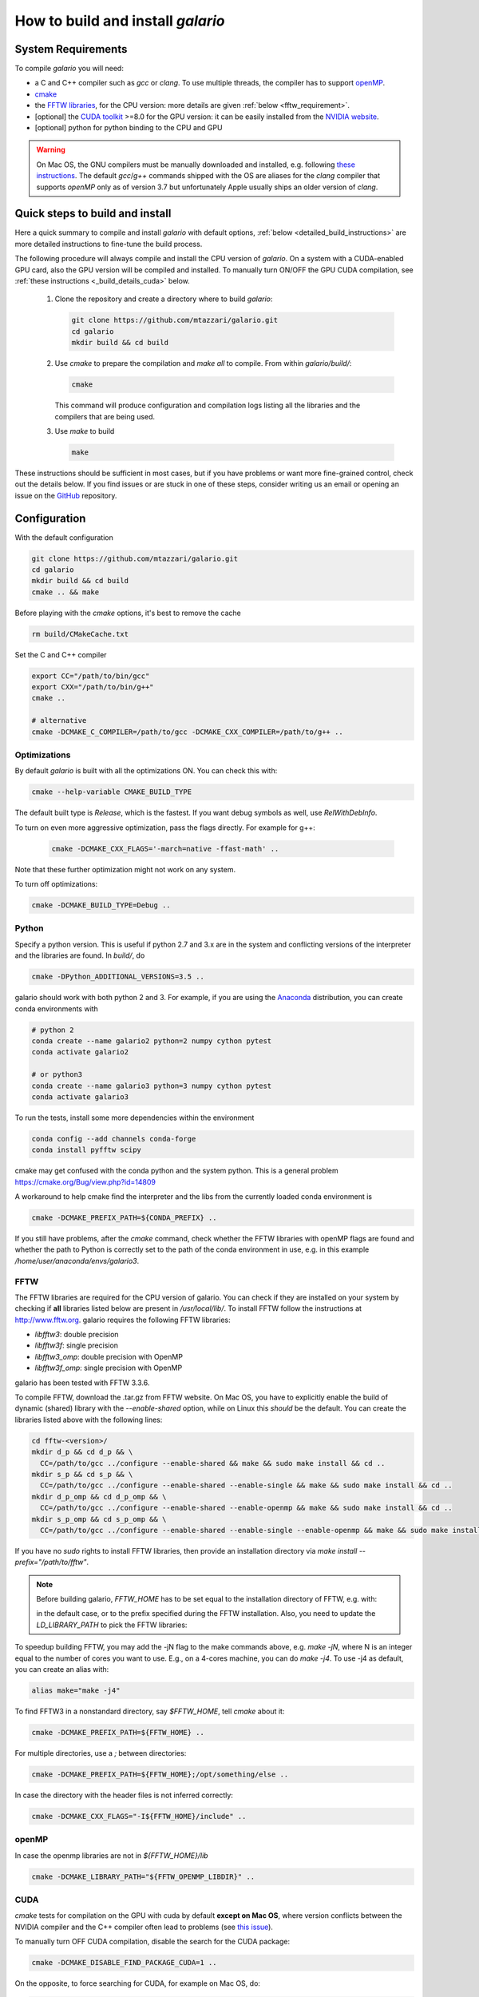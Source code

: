 ==================================
How to build and install `galario`
==================================

System Requirements
-------------------
To compile `galario` you will need:

* a C and C++ compiler such as `gcc` or `clang`. To use multiple threads, the compiler has to support `openMP <http://www.openmp.org/resources/openmp-compilers/>`_.
* `cmake <https://cmake.org>`_
* the `FFTW libraries <http://www.fftw.org>`_, for the CPU version: more details are given :ref:`below <fftw_requirement>`.
* [optional] the `CUDA toolkit <https://developer.nvidia.com/cuda-toolkit>`_ >=8.0 for the GPU version: it can be easily installed from the `NVIDIA website <https://developer.nvidia.com/cuda-toolkit>`_.
* [optional] python for python binding to the CPU and GPU

.. warning::
    On Mac OS, the GNU compilers must be manually downloaded and installed, e.g. following `these instructions <http://hpc.sourceforge.net>`_.
    The default `gcc`/`g++` commands shipped with the OS are aliases for the `clang` compiler that supports `openMP` only as of version 3.7 but unfortunately Apple usually ships an older version of `clang`.

Quick steps to build and install
--------------------------------
Here a quick summary to compile and install `galario` with default options, :ref:`below <detailed_build_instructions>` are
more detailed instructions to fine-tune the build process.

The following procedure will always compile and install the CPU version of `galario`.
On a system with a CUDA-enabled GPU card, also the GPU version will be compiled and installed.
To manually turn ON/OFF the GPU CUDA compilation, see :ref:`these instructions <_build_details_cuda>` below.

 1. Clone the repository and create a directory where to build `galario`:

    .. code-block:: bash

        git clone https://github.com/mtazzari/galario.git
        cd galario
        mkdir build && cd build

 ..
    2. to make the compilation easier, let's work in a Python environment. `galario` works with both Python 2 and 3.
       For example, if you are using the `Anaconda <https://www.continuum.io/downloads>`_ distribution, you can create a Python 3 environment with:

       .. code-block:: bash

           conda create --name galario3 python=3 numpy cython pytest

 2. Use `cmake` to prepare the compilation and `make all` to compile. From within `galario/build/`:

    .. code-block:: bash

       cmake

    This command will produce configuration and compilation logs listing all the libraries and the compilers that are being used.


 3. Use `make` to build

    .. code-block:: bash

        make

..        CC="/path/to/gcc" CXX="/path/to/g++" cmake -DCMAKE_PREFIX_PATH="${FFTW_HOME};${CONDA_PREFIX}" ../ && make all
       ..
          where typically CC="/usr/local/bin/gcc" and CXX="/usr/local/bin/g++" but may be different on your system.
          `FFT_HOME` should contain the path to the FFTW libraries installed on your system and
          `CONDA_PREFIX` is automatically set to the conda environment `/anaconda/envs/galario3`.


These instructions should be sufficient in most cases, but if you have problems or want more fine-grained control,
check out the details below. If you find issues or are stuck in one of these steps, consider writing us an email
or opening an issue on the `GitHub <https://github.com/mtazzari/galario.git>`_ repository.


.. _detailed_build_instructions:

Configuration
-------------

With the default configuration

.. code-block:: bash

    git clone https://github.com/mtazzari/galario.git
    cd galario
    mkdir build && cd build
    cmake .. && make

Before playing with the `cmake` options, it's best to remove the cache

.. code-block:: bash

    rm build/CMakeCache.txt

Set the C and C++ compiler

.. code-block:: bash

   export CC="/path/to/bin/gcc"
   export CXX="/path/to/bin/g++"
   cmake ..

   # alternative
   cmake -DCMAKE_C_COMPILER=/path/to/gcc -DCMAKE_CXX_COMPILER=/path/to/g++ ..

Optimizations
~~~~~~~~~~~~~

By default `galario` is built with all the optimizations ON. You can check this with:

.. code-block:: bash

    cmake --help-variable CMAKE_BUILD_TYPE

The default built type is `Release`, which is the fastest. If you want debug symbols as well, use `RelWithDebInfo`.

To turn on even more aggressive optimization, pass the flags directly. For example for g++:

    .. code-block:: bash

        cmake -DCMAKE_CXX_FLAGS='-march=native -ffast-math' ..

Note that these further optimization might not work on any system.

To turn off optimizations:

.. code-block:: bash

    cmake -DCMAKE_BUILD_TYPE=Debug ..

.. _python_requirement:

Python
~~~~~~

Specify a python version. This is useful if python 2.7 and 3.x are in
the system and conflicting versions of the interpreter and the
libraries are found. In `build/`, do

.. code-block:: bash

    cmake -DPython_ADDITIONAL_VERSIONS=3.5 ..

galario should work with both python 2 and 3. For example, if you are using the `Anaconda <https://www.continuum.io/downloads>`_ distribution, you can create conda environments with

.. code-block:: bash

    # python 2
    conda create --name galario2 python=2 numpy cython pytest
    conda activate galario2

    # or python3
    conda create --name galario3 python=3 numpy cython pytest
    conda activate galario3

To run the tests, install some more dependencies within the environment

.. code-block:: bash

    conda config --add channels conda-forge
    conda install pyfftw scipy

cmake may get confused with the conda python and the system
python. This is a general problem
https://cmake.org/Bug/view.php?id=14809

A workaround to help cmake find the interpreter and the libs from the
currently loaded conda environment is

.. code-block:: bash

    cmake -DCMAKE_PREFIX_PATH=${CONDA_PREFIX} ..

If you still have problems, after the `cmake` command, check whether the FFTW libraries with openMP flags are found and
whether the path to Python is correctly set to the path of the conda environment in use, e.g. in this example `/home/user/anaconda/envs/galario3`.

.. _fftw_requirement:

FFTW
~~~~

The FFTW libraries are required for the CPU version of galario.
You can check if they are installed on your system by checking if **all** libraries listed below are
present in `/usr/local/lib/`.
To install FFTW follow the instructions at http://www.fftw.org.
galario requires the following FFTW libraries:

* `libfftw3`: double precision
* `libfftw3f`: single precision
* `libfftw3_omp`: double precision with OpenMP
* `libfftw3f_omp`: single precision with OpenMP

galario has been tested with FFTW 3.3.6.

To compile FFTW, download the .tar.gz from FFTW website. On Mac OS, you have to explicitly
enable the build of dynamic (shared) library with the `--enable-shared` option, while on Linux this `should` be the default.
You can create the libraries listed above with the following lines:

.. code-block:: bash

    cd fftw-<version>/
    mkdir d_p && cd d_p && \
      CC=/path/to/gcc ../configure --enable-shared && make && sudo make install && cd ..
    mkdir s_p && cd s_p && \
      CC=/path/to/gcc ../configure --enable-shared --enable-single && make && sudo make install && cd ..
    mkdir d_p_omp && cd d_p_omp && \
      CC=/path/to/gcc ../configure --enable-shared --enable-openmp && make && sudo make install && cd ..
    mkdir s_p_omp && cd s_p_omp && \
      CC=/path/to/gcc ../configure --enable-shared --enable-single --enable-openmp && make && sudo make install && cd ..

If you have no `sudo` rights to install FFTW libraries, then provide an installation directory via `make install --prefix="/path/to/fftw"`.

.. note::
    Before building galario, `FFTW_HOME` has to be set equal to the installation directory of FFTW, e.g. with:

    .. code-block::bash

        export FFTW_HOME="/usr/local/lib/"

    in the default case, or to the prefix specified during the FFTW installation.
    Also, you need to update the `LD_LIBRARY_PATH` to pick the FFTW libraries:

    .. code-block::bash

        export LD_LIBRARY_PATH=$FFTW_HOME/lib:$LD_LIBRARY_PATH


To speedup building FFTW, you may add the -jN flag to the make commands above, e.g. `make -jN`, where N is an integer
equal to the number of cores you want to use. E.g., on a 4-cores machine, you can do `make -j4`. To use -j4 as default, you can
create an alias with:

.. code-block:: bash

    alias make="make -j4"

To find FFTW3 in a nonstandard directory, say `$FFTW_HOME`, tell `cmake` about it:

.. code-block:: bash

    cmake -DCMAKE_PREFIX_PATH=${FFTW_HOME} ..

For multiple directories, use a `;` between directories:

.. code-block:: bash

    cmake -DCMAKE_PREFIX_PATH=${FFTW_HOME};/opt/something/else ..

In case the directory with the header files is not inferred correctly:

.. code-block:: bash

    cmake -DCMAKE_CXX_FLAGS="-I${FFTW_HOME}/include" ..

openMP
~~~~~~
In case the openmp libraries are not in `${FFTW_HOME}/lib`

.. code-block:: bash

    cmake -DCMAKE_LIBRARY_PATH="${FFTW_OPENMP_LIBDIR}" ..

.. _build_details_cuda:

CUDA
~~~~
`cmake` tests for compilation on the GPU with cuda by default **except on Mac OS**,
where version conflicts between the NVIDIA compiler and the C++ compiler often lead to problems (see `this issue <https://github.com/mtazzari/galario/issues/30>`_).

To manually turn OFF CUDA compilation, disable the search for the CUDA package:

.. code-block:: bash

    cmake -DCMAKE_DISABLE_FIND_PACKAGE_CUDA=1 ..

On the opposite, to force searching for CUDA, for example on Mac OS, do:

.. code-block:: bash

    cmake -DGALARIO_FORCE_CUDA=1 ..


Timing
~~~~~~
For testing purposes, you can activate the timing features embedded in the code that produce detailed printouts to `stdout` of various
portions of the functions. The times are measured in milliseconds. This feature is OFF by default and can be activated while compiling
passing the additional flag:

.. code-block:: bash

    cmake -DGALARIO_TIMING=1 ..

Install
-------

To specify a path where to install the C libraries of `galario` (e.g., if you do not have `sudo` rights to install it in `usr/local/lib`),
do the conventional:

.. code-block:: bash

    cmake -DCMAKE_INSTALL_PREFIX=/path/to/galario/lib ..

and, after building, run:

.. code-block:: bash

    make install

This will install the C libraries of `galario` in `/path/to/galario/`.

.. note::
    By default the C libraries and the Python bindings are installed under the same prefix.
    If you want to install the Python bindings elsewhere, there is an extra cache variable `GALARIO_PYTHON_PKG_DIR` that you can edit with
    `ccmake .` after running `cmake`.


If you are working inside an active conda environment, `GALARIO_PYTHON_PKG_DIR` is already initialized to the conda environment path, e.g.:

.. code-block:: bash

    conda activate myenv
    cmake -DCMAKE_INSTALL_PREFIX=/some/prefix ..
    make && make install

will output the following in the install step

    -- Installing: /some/prefix/lib/libgalario.so
    -- Installing: /path/to/conda/envs/myenv/lib/python2.7/site-packages/galario/single/__init__.py

From the environment `myenv` it is now possible to import `galario`.

Tests
-----

After building, just run `ctest -V --output-on-failure` from within the `build/` directory.

Every time `python/test_galario.py` is modified, it has to be copied over to the build directory: only when run there,
`import pygalario` works. The copy is performed in the configure step, `cmake` detects changes so always run `make` first.

`py.test` fails if it cannot collect any tests. This can be caused by C errors.
To debug the testing, first find out the exact command of the test:

.. code-block:: bash

    make && ctest -V

`py.test` captures the output from the test, in particular from C to stderr.
Force it to show all output:

.. code-block:: bash

    make && python/py.test.sh -sv python_package/tests/test_galario.py

By default, tests do not run on the GPU. Activate them by calling `... py.test.sh --gpu=1 ...`.
To select a given parametrized test named `test_sample`, just run `... py.test.sh -k sample`.

A cuda error such as

.. code-block:: bash

    [ERROR] Cuda call /home/user/workspace/galario/build/src/cuda_lib.cu: 815
    invalid argument

can mean that code cannot be executed on the GPU at all rather than that specific call being invalid.
Check if `nvidia-smi` runs

.. code-block:: bash

    $ nvidia-smi
    Failed to initialize NVML: Driver/library version mismatch


Documentation
-------------
This documentation should be available online `here <LINK>`. If you want to build the documentation locally, from within
the `build/` directory run:

.. code-block:: bash

    make docs

which creates output in `build/docs/html`. The `docs` are not build by default, only upon request.

Since the `galario` library needs to be imported when building the
documentation (the import would fail otherwise), run

.. code-block:: bash

   conda install sphinx
   pip install sphinx_py3doc_enhanced_theme

within the conda environment in use. This ensures that the
`sphinx` version matches the Python version used to compile
`galario`.
If you still have problems, remove the `CMakeCache.txt`, rerun
`cmake`, and observe which location of `sphinx` is reported in
`CMakeCache.txt`, for example:

.. code-block:: bash

    -- Found Sphinx: /home/myuser/.local/miniconda3/envs/galario3/bin/sphinx-build
